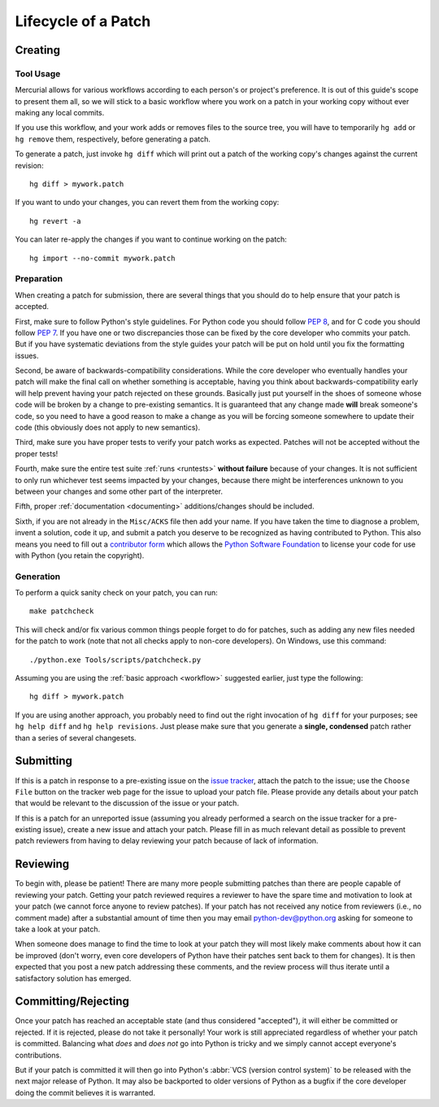 .. _patch:

Lifecycle of a Patch
====================


Creating
--------

Tool Usage
''''''''''

.. _workflow:

Mercurial allows for various workflows according to each person's or
project's preference.  It is out of this guide's scope to present them all,
so we will stick to a basic workflow where you work on a patch in your
working copy without ever making any local commits.

If you use this workflow, and your work adds or removes files to the
source tree, you will have to temporarily ``hg add`` or ``hg remove`` them,
respectively, before generating a patch.

To generate a patch, just invoke ``hg diff`` which will print out a
patch of the working copy's changes against the current revision::

   hg diff > mywork.patch

If you want to undo your changes, you can revert them from the working copy::

   hg revert -a

You can later re-apply the changes if you want to continue working on the
patch::

   hg import --no-commit mywork.patch


.. seealso::
   Refer to the :ref:`FAQ <faq>` for
   :ref:`more information on using Mercurial <hg-local-workflow>`.


Preparation
'''''''''''

When creating a patch for submission, there are several things that you should
do to help ensure that your patch is accepted.

First, make sure to follow Python's style guidelines. For Python code you
should follow :PEP:`8`, and for C code you should follow :PEP:`7`. If you have
one or two discrepancies those can be fixed by the core developer who commits
your patch. But if you have systematic deviations from the style guides your
patch will be put on hold until you fix the formatting issues.

Second, be aware of backwards-compatibility considerations. While the core
developer who eventually handles your patch will make the final call on whether
something is acceptable, having you think about backwards-compatibility early
will help prevent having your patch rejected on these grounds. Basically just
put yourself in the shoes of someone whose code will be broken by a change to
pre-existing semantics. It is guaranteed that any change made **will** break
someone's code, so you need to have a good reason to make a change as you will
be forcing someone somewhere to update their code (this obviously does not apply
to new semantics).

Third, make sure you have proper tests to verify your patch works as expected.
Patches will not be accepted without the proper tests!

Fourth, make sure the entire test suite :ref:`runs <runtests>` **without
failure** because of your changes.  It is not sufficient to only run whichever
test seems impacted by your changes, because there might be interferences
unknown to you between your changes and some other part of the interpreter.

Fifth, proper :ref:`documentation <documenting>`
additions/changes should be included.

Sixth, if you are not already in the ``Misc/ACKS`` file then add your name. If
you have taken the time to diagnose a problem, invent a solution, code it up,
and submit a patch you deserve to be recognized as having contributed to
Python. This also means you need to fill out a `contributor form`_ which
allows the `Python Software Foundation`_ to license your code for use with
Python (you retain the copyright).


.. _contributor form: http://www.python.org/psf/contrib/
.. _Python Software Foundation: http://www.python.org/psf/


.. _patch-generation:

Generation
''''''''''

To perform a quick sanity check on your patch, you can run::

   make patchcheck

This will check and/or fix various common things people forget to do for
patches, such as adding any new files needed for the patch to work (note
that not all checks apply to non-core developers).  On Windows, use this
command::

   ./python.exe Tools/scripts/patchcheck.py

Assuming you are using the :ref:`basic approach <workflow>` suggested earlier,
just type the following::

   hg diff > mywork.patch

If you are using another approach, you probably need to find out the right
invocation of ``hg diff`` for your purposes; see ``hg help diff`` and ``hg
help revisions``. Just please make sure that you generate a
**single, condensed** patch rather than a series of several changesets.


Submitting
----------

If this is a patch in response to a pre-existing issue on the `issue tracker`_,
attach the patch to the issue; use the ``Choose File`` button on the tracker
web page for the issue to upload your patch file. Please provide any details
about your patch that
would be relevant to the discussion of the issue or your patch.

If this is a patch for an unreported issue (assuming you already performed a
search on the issue tracker for a pre-existing issue), create a new issue and
attach your patch. Please fill in as much relevant detail as possible to
prevent patch reviewers from having to delay reviewing your patch because of
lack of information.


.. _issue tracker: http://bugs.python.org


Reviewing
---------

To begin with, please be patient! There are many more people submitting patches
than there are people capable of reviewing your patch. Getting your patch
reviewed requires a reviewer to have the spare time and motivation to
look at your patch (we cannot force anyone to review patches). If your patch has
not received any notice from reviewers (i.e., no comment made) after a
substantial amount of time then you may
email python-dev@python.org asking for someone to take a look at your patch.

When someone does manage to find the time to look at your patch they will most
likely make comments about how it can be improved (don't worry, even core
developers of Python have their patches sent back to them for changes).  It
is then expected that you post a new patch addressing these comments, and the
review process will thus iterate until a satisfactory solution has emerged.


Committing/Rejecting
--------------------

Once your patch has reached an acceptable state (and thus considered
"accepted"), it will either be committed or rejected. If it is rejected, please
do not take it personally! Your work is still appreciated regardless of whether
your patch is committed. Balancing what *does* and *does not* go into Python
is tricky and we simply cannot accept everyone's contributions.

But if your patch is committed it will then go into Python's
:abbr:`VCS (version control system)` to be released
with the next major release of Python. It may also be backported to older
versions of Python as a bugfix if the core developer doing the commit believes
it is warranted.
